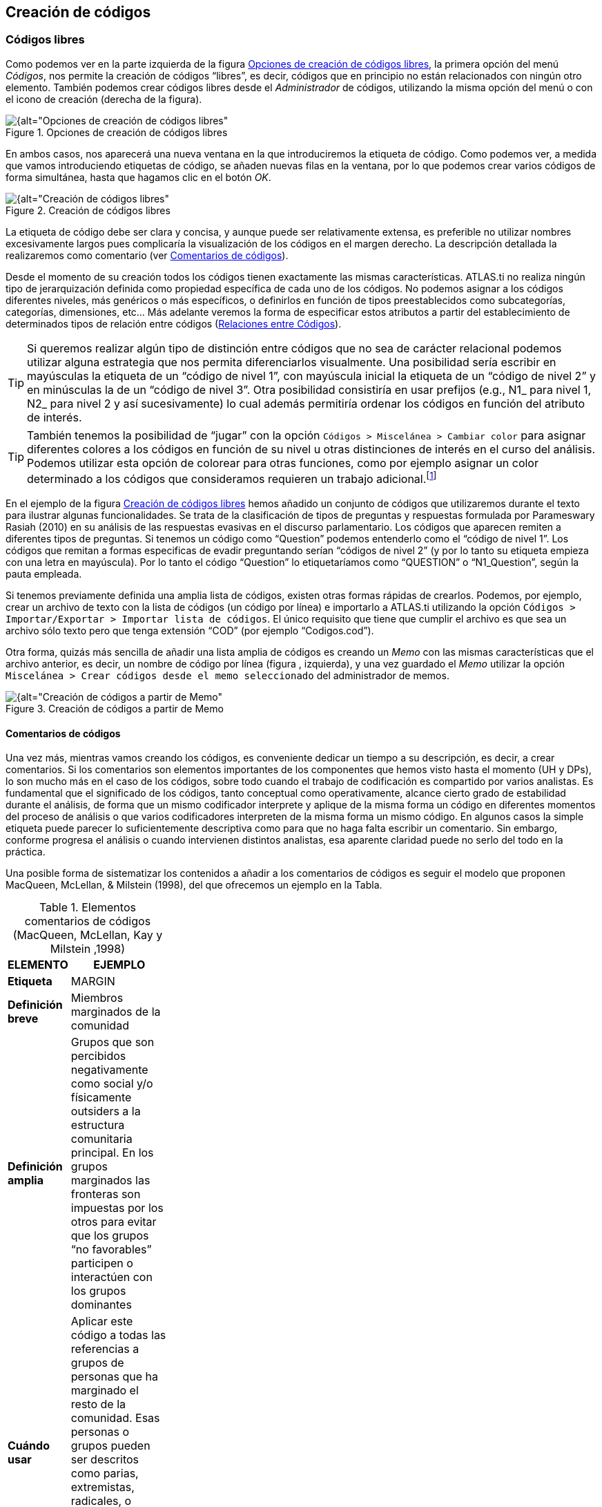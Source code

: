 [[creacion-de-codigos]]
== Creación de códigos

[[codigos-libres]]
=== Códigos libres

Como podemos ver en la parte izquierda de la figura <<img-opciones-creacion-codigos-libres>>, la primera opción del menú __Códigos__, nos permite la creación de códigos “libres”, es decir, códigos que en principio no están relacionados con ningún otro elemento. También podemos crear códigos libres desde el _Administrador_ de códigos, utilizando la misma opción del menú o con el icono de creación (derecha de la figura).

[[img-opciones-creacion-codigos-libres, Opciones de creación de códigos libres]]
.Opciones de creación de códigos libres
image::images/image-053.png[{alt="Opciones de creación de códigos libres", float="right", align="center"]

En ambos casos, nos aparecerá una nueva ventana en la que introduciremos la etiqueta de código. Como podemos ver, a medida que vamos introduciendo etiquetas de código, se añaden nuevas filas en la ventana, por lo que podemos crear varios códigos de forma simultánea, hasta que hagamos clic en el botón __OK__.

[[img-creacion-codigos-libres, Creación de códigos libres]]
.Creación de códigos libres
image::images/image-054.png[{alt="Creación de códigos libres", float="right", align="center"]

La etiqueta de código debe ser clara y concisa, y aunque puede ser relativamente extensa, es preferible no utilizar nombres excesivamente largos pues complicaría la visualización de los códigos en el margen derecho. La descripción detallada la realizaremos como comentario (ver <<comentatios-de-codigos, Comentarios de códigos>>).

Desde el momento de su creación todos los códigos tienen exactamente las mismas características. ATLAS.ti no realiza ningún tipo de jerarquización definida como propiedad específica de cada uno de los códigos. No podemos asignar a los códigos diferentes niveles, más genéricos o más específicos, o definirlos en función de tipos preestablecidos como subcategorías, categorías, dimensiones, etc... Más adelante veremos la forma de especificar estos atributos a partir del establecimiento de determinados tipos de relación entre códigos (<<relaciones-entre-codigos, Relaciones entre Códigos>>).

[TIP]
====
Si queremos realizar algún tipo de distinción entre códigos que no sea de carácter relacional podemos utilizar alguna estrategia que nos permita diferenciarlos visualmente. Una posibilidad sería escribir en mayúsculas la etiqueta de un “código de nivel 1”, con mayúscula inicial la etiqueta de un “código de nivel 2” y en minúsculas la de un “código de nivel 3”. Otra posibilidad consistiría en usar prefijos (e.g., N1_ para nivel 1, N2_ para nivel 2 y así sucesivamente) lo cual además permitiría ordenar los códigos en función del atributo de interés.
====


[TIP]
====
También tenemos la posibilidad de “jugar” con la opción `Códigos > Miscelánea > Cambiar color` para asignar diferentes colores a los códigos en función de su nivel u otras distinciones de interés en el curso del análisis. Podemos utilizar esta opción de colorear para otras funciones, como por ejemplo asignar un color determinado a los códigos que consideramos requieren un trabajo adicional.footnote:[ Cuando un código tiene asignado un color, aparecerá con ese color en las vistas de red]
====

En el ejemplo de la figura <<img-creacion-codigos-libres>> hemos añadido un conjunto de códigos que utilizaremos durante el texto para ilustrar algunas funcionalidades. Se trata de la clasificación de tipos de preguntas y respuestas formulada por Parameswary Rasiah (2010) en su análisis de las respuestas evasivas en el discurso parlamentario. Los códigos que aparecen remiten a diferentes tipos de preguntas. Si tenemos un código como “Question” podemos entenderlo como el “código de nivel 1”. Los códigos que remitan a formas especificas de evadir preguntando serían “códigos de nivel 2” (y por lo tanto su etiqueta empieza con una letra en mayúscula). Por lo tanto el código “Question” lo etiquetaríamos como “QUESTION” o “N1_Question”, según la pauta empleada.

Si tenemos previamente definida una amplia lista de códigos, existen otras formas rápidas de crearlos. Podemos, por ejemplo, crear un archivo de texto con la lista de códigos (un código por línea) e importarlo a ATLAS.ti utilizando la opción `Códigos > Importar/Exportar > Importar lista de códigos`. El único requisito que tiene que cumplir el archivo es que sea un archivo sólo texto pero que tenga extensión “COD” (por ejemplo “Codigos.cod”).

Otra forma, quizás más sencilla de añadir una lista amplia de códigos es creando un _Memo_ con las mismas características que el archivo anterior, es decir, un nombre de código por línea (figura , izquierda), y una vez guardado el _Memo_ utilizar la opción `Miscelánea > Crear códigos desde el memo seleccionado` del administrador de memos.

[[img-creacion-codigos-desde-memos, Creación de códigos a partir de Memo]]
.Creación de códigos a partir de Memo
image::images/image-055.png[{alt="Creación de códigos a partir de Memo", float="right", align="center"]

[[comentarios-de-codigos]]
==== Comentarios de códigos

Una vez más, mientras vamos creando los códigos, es conveniente dedicar un tiempo a su descripción, es decir, a crear comentarios. Si los comentarios son elementos importantes de los componentes que hemos visto hasta el momento (UH y DPs), lo son mucho más en el caso de los códigos, sobre todo cuando el trabajo de codificación es compartido por varios analistas. Es fundamental que el significado de los códigos, tanto conceptual como operativamente, alcance cierto grado de estabilidad durante el análisis, de forma que un mismo codificador interprete y aplique de la misma forma un código en diferentes momentos del proceso de análisis o que varios codificadores interpreten de la misma forma un mismo código. En algunos casos la simple etiqueta puede parecer lo suficientemente descriptiva como para que no haga falta escribir un comentario. Sin embargo, conforme progresa el análisis o cuando intervienen distintos analistas, esa aparente claridad puede no serlo del todo en la práctica.

Una posible forma de sistematizar los contenidos a añadir a los comentarios de códigos es seguir el modelo que proponen MacQueen, McLellan, & Milstein (1998), del que ofrecemos un ejemplo en la Tabla.

[[tab-elementos-comentarios-codigos, Elementos comentarios de códigos (MacQueen, McLellan, Kay y Milstein ,1998)]]
.Elementos comentarios de códigos (MacQueen, McLellan, Kay y Milstein ,1998)
[width="11%",cols="50%,50%",options="header",]
|=======================================================================
|ELEMENTO |EJEMPLO
|*Etiqueta* |MARGIN

|*Definición breve* |Miembros marginados de la comunidad

|*Definición amplia* |Grupos que son percibidos negativamente como
social y/o físicamente outsiders a la estructura comunitaria principal.
En los grupos marginados las fronteras son impuestas por los otros para
evitar que los grupos “no favorables” participen o interactúen con los
grupos dominantes

|*Cuándo usar* |Aplicar este código a todas las referencias a grupos de
personas que ha marginado el resto de la comunidad. Esas personas o
grupos pueden ser descritos como parias, extremistas, radicales, o
explícitamente descritos como periféricos, extranjeros, outsiders,
estrafalarios, etc.

|*Cuándo no usar* |No usar este código para referirse a grupos
institucionalizados por motivos de salud o criminales (ver INSTIT) o
para grupos que se han ubicado voluntariamente alejados de la vida de la
comunidad (ver SELMFAR)

|*Ejemplo* |“Entonces tienes a los parias negros —camellos, yonquis,
prostitutas.”
|=======================================================================

No estamos sugiriendo, de todas formas, que se utilice este modelo de una forma mimética para cada uno de nuestros códigos. En algunos casos puede ser casi imprescindible este nivel de especificidad, mientras que en otros una simple etiqueta amplia puede ser suficiente. Por otra parte, el comentario puede ser también el lugar donde podemos empezar a elaborar hipótesis sobre el tipo de significado del código, donde podemos empezar a preguntarnos por el tipo de relaciones que se pueden establecer entre este código y otros, etc. El que estos comentarios pertenezcan a la “categoría” _comentario_ o a la categoría _Memo_ puede ser una cuestión de matiz, una pequeña diferencia cualitativa. De hecho, algo que puede empezar siendo un comentario de código puede acabar convirtiéndose, a medida que va haciéndose más compleja, en un __Memo__. De todas formas, nuestro criterio suele ser que si el comentario va más allá de la descripción del código, es mejor crear un _Memo_ y vincularlo con el _código_ (ver <<06-2-relaciones.adoc#relaciones-con-memos, Relaciones con Memos>>).

[[visualizacion]]
==== Visualización

A medida que vamos creando códigos, estos aparecerán tanto en la lista desplegable de códigos como en el administrador de códigos.

[[img-codigo-lista-desplegable, Código en lista desplegable]]
.Código en lista desplegable
image::images/image-056.png[{alt="Código en lista desplegable", float="right", align="center"]

La única información que podremos ver en la lista desplegable es el nombre de código junto a dos números entre corchetes. El primer número hace referencia a la cantidad de _citas_ con las que está relacionado el código, mientras que el segundo número lo hace respecto a los otros códigos con los que el código en cuestión está relacionado (ver <<06-2-relaciones#relaciones-entre-codigos, Relaciones entre Códigos>>). Además, en algunas ocasiones veremos el signo `~`, que nos indica que el código tiene un comentario. Operativamente hablando, el comentario puede ser solo un punto, por ejemplo, lo cual probablemente carece de interés desde el punto de vista de los fines del análisis. Sin embargo, la herramienta seguiría considerando que, en este caso, el código está comentado y presentaría el signo `~`.

El administrador de códigos (figura <<img-administrador-codigos-desde-memo>>) incluye, además de la información anterior, el nombre del usuario creador del código, la fecha de creación y modificación y las familias a las que pertenece. La columna _Fundamentado_ hace referencia al número de citas vinculadas al código, mientras que la columna _Densidad_ lo hace con respecto al número de relaciones con otros códigos. Además, como en todos los administradores, tenemos la zona de comentario.footnote:[Este es formato de visualización por defecto, pero en todos los administradores pueden elegirse otros formatos desde el menú __Visualización__.]

[[img-administrador-codigos-desde-memo, Administrador de códigos a partir de Memo]]
.Administrador de códigos a partir de Memo
image::images/image-057.png[{alt="Administrador de códigos a partir de Memo", float="right", align="center"]
